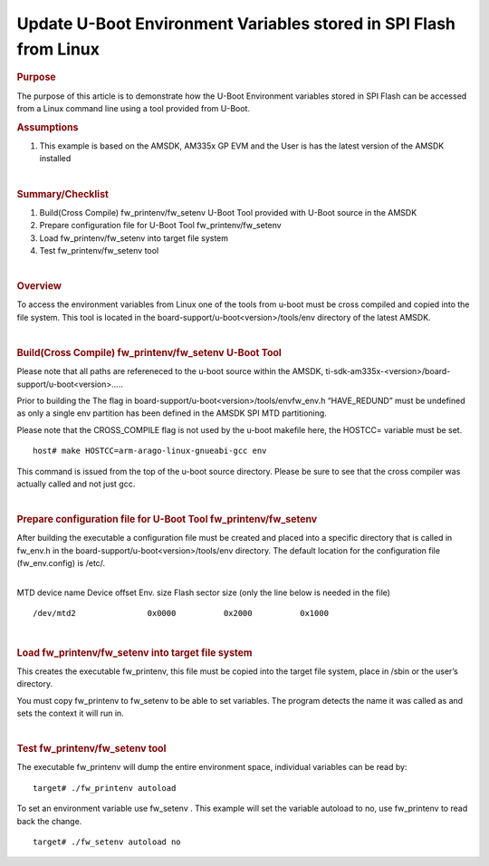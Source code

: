 .. http://processors.wiki.ti.com/index.php/Update_U-Boot_Environment_Variables_stored_in_SPI_Flash_from_Linux

Update U-Boot Environment Variables stored in SPI Flash from Linux
====================================================================

.. rubric:: Purpose
   :name: purpose

The purpose of this article is to demonstrate how the U-Boot Environment
variables stored in SPI Flash can be accessed from a Linux command line
using a tool provided from U-Boot.

.. rubric:: Assumptions
   :name: assumptions

#. This example is based on the AMSDK, AM335x GP EVM and the User is has
   the latest version of the AMSDK installed

| 

.. rubric:: Summary/Checklist
   :name: summarychecklist

#. Build(Cross Compile) fw\_printenv/fw\_setenv U-Boot Tool provided
   with U-Boot source in the AMSDK
#. Prepare configuration file for U-Boot Tool fw\_printenv/fw\_setenv
#. Load fw\_printenv/fw\_setenv into target file system
#. Test fw\_printenv/fw\_setenv tool

| 

.. rubric:: Overview
   :name: overview

To access the environment variables from Linux one of the tools from
u-boot must be cross compiled and copied into the file system. This tool
is located in the board-support/u-boot<version>/tools/env directory of
the latest AMSDK.

.. Image:: ../../../images/Sitara-Linux-Spi_nor_overview_1.png

| 

.. rubric:: Build(Cross Compile) fw\_printenv/fw\_setenv U-Boot Tool
   :name: buildcross-compile-fw_printenvfw_setenv-u-boot-tool

Please note that all paths are refereneced to the u-boot source within
the AMSDK, ti-sdk-am335x-<version>/board-support/u-boot<version>.....

Prior to building the The flag in
board-support/u-boot<version>/tools/envfw\_env.h “HAVE\_REDUND” must be
undefined as only a single env partition has been defined in the AMSDK
SPI MTD partitioning.

Please note that the CROSS\_COMPILE flag is not used by the u-boot
makefile here, the HOSTCC= variable must be set.

::

    host# make HOSTCC=arm-arago-linux-gnueabi-gcc env

This command is issued from the top of the u-boot source directory.
Please be sure to see that the cross compiler was actually called and
not just gcc.

| 

.. rubric:: Prepare configuration file for U-Boot Tool
   fw\_printenv/fw\_setenv
   :name: prepare-configuration-file-for-u-boot-tool-fw_printenvfw_setenv

After building the executable a configuration file must be created and
placed into a specific directory that is called in fw\_env.h in the
board-support/u-boot<version>/tools/env directory. The default location
for the configuration file (fw\_env.config) is /etc/.

| 
| MTD device name Device offset Env. size Flash sector size (only the
  line below is needed in the file)

::

    /dev/mtd2               0x0000          0x2000          0x1000

| 

.. rubric:: Load fw\_printenv/fw\_setenv into target file system
   :name: load-fw_printenvfw_setenv-into-target-file-system

This creates the executable fw\_printenv, this file must be copied into
the target file system, place in /sbin or the user’s directory.

You must copy fw\_printenv to fw\_setenv to be able to set variables.
The program detects the name it was called as and sets the context it
will run in.

| 

.. rubric:: Test fw\_printenv/fw\_setenv tool
   :name: test-fw_printenvfw_setenv-tool

The executable fw\_printenv will dump the entire environment space,
individual variables can be read by:

::

    target# ./fw_printenv autoload

To set an environment variable use fw\_setenv . This example will set
the variable autoload to no, use fw\_printenv to read back the change.

::

    target# ./fw_setenv autoload no

